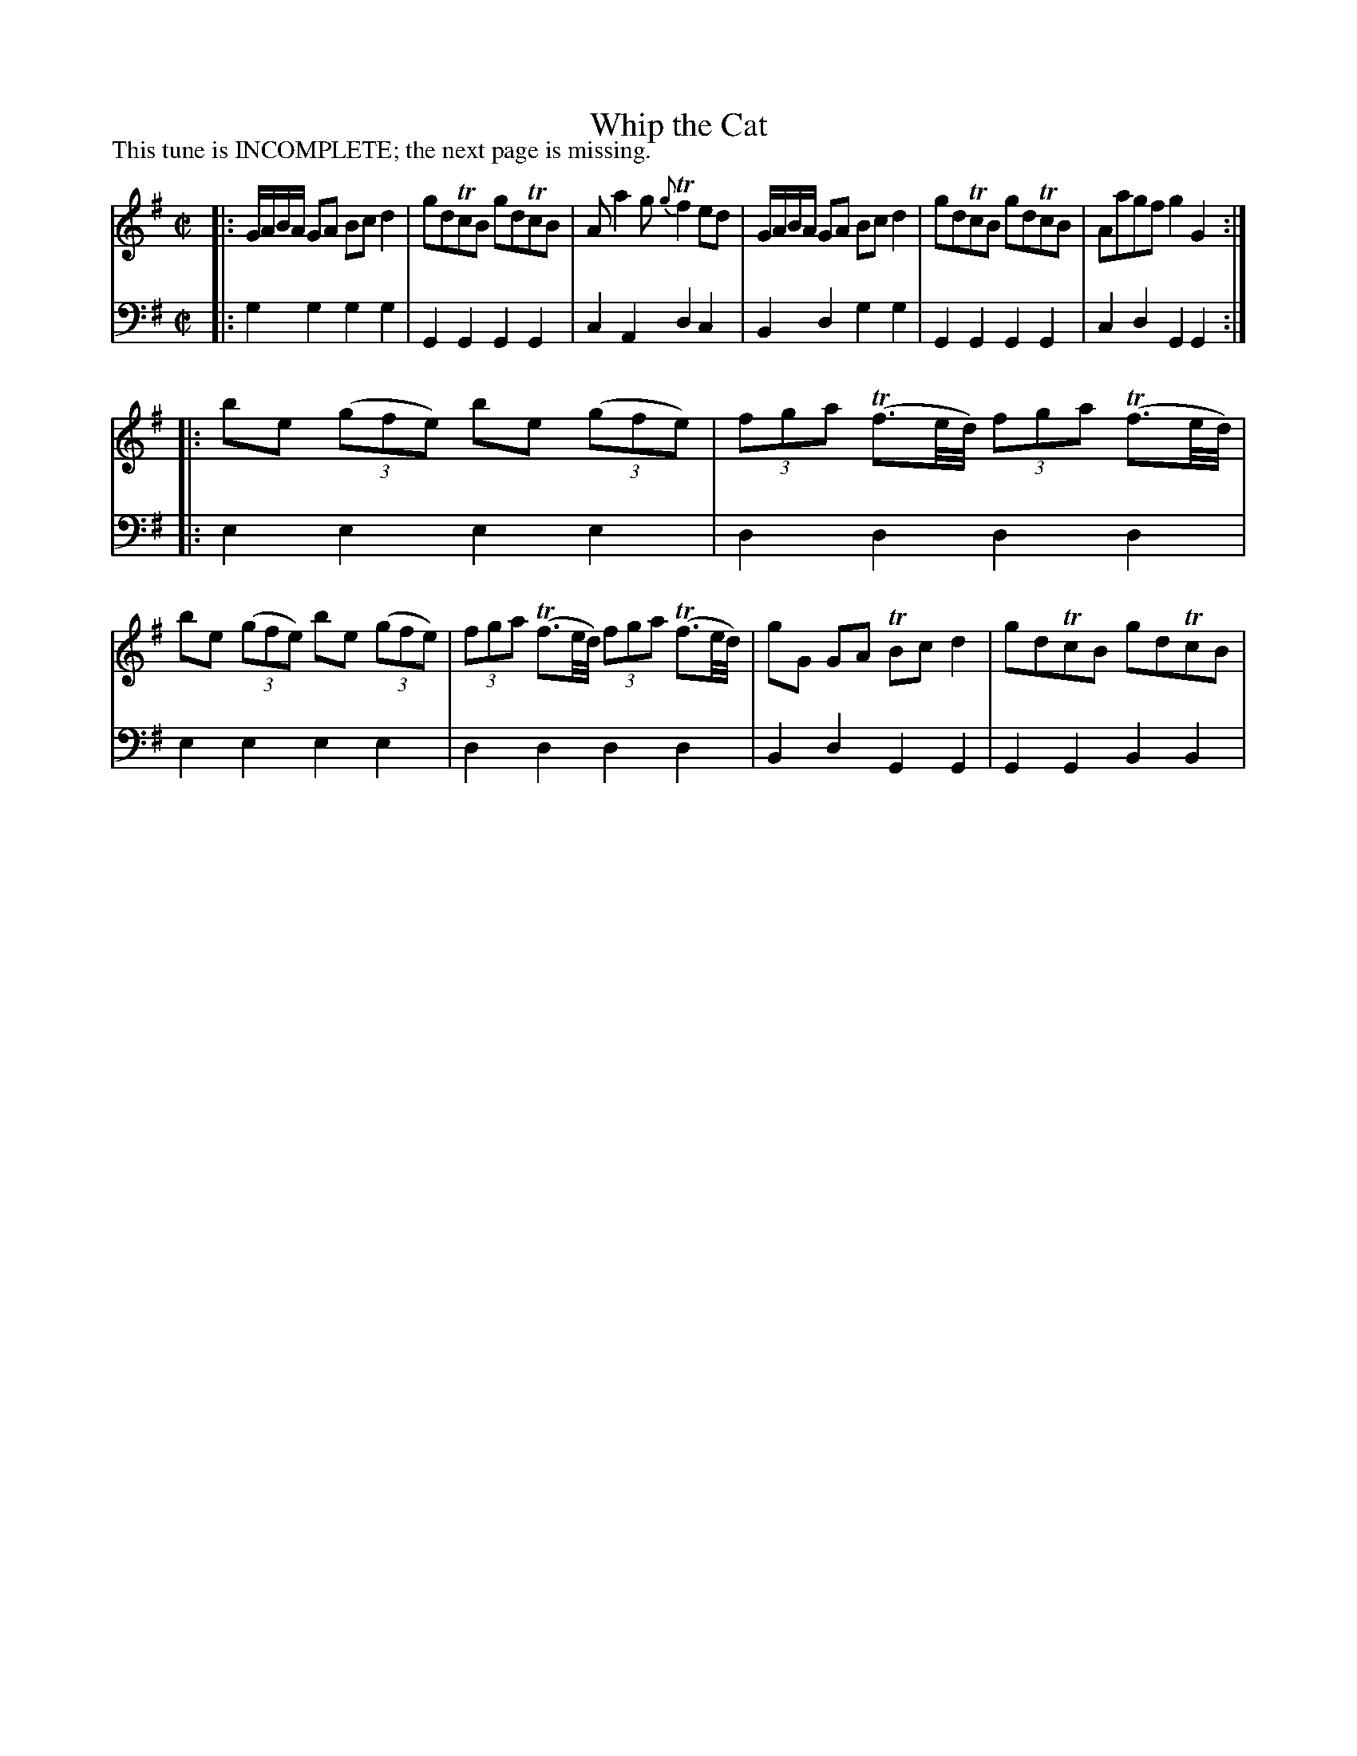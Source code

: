 X: 2010
T: Whip the Cat
P: This tune is INCOMPLETE; the next page is missing.
R: reel
B: John Walsh "Caledonian Country Dances"
S: http://petrucci.mus.auth.gr/imglnks/usimg/5/50/IMSLP98359-PMLP202128-walsh_caledonian_country_dance_vol2.1.pdf
Z: 2013 John Chambers <jc:trillian.mit.edu>
M: C|
L: 1/8
K: G
% - - - - - - - - - - - - - - - - - - - - - - - - -
V: 1
|:\
G/A/B/A/ GA Bcd2 | gdTcB gdTcB | Aa2g {g}Tf2ed |\
G/A/B/A/ GA Bcd2 | gdTcB gdTcB | Aagf g2G2 :|
|:\
be ((3gfe) be ((3gfe) | (3fga (Tf3/e//d//) (3fga (Tf3/e//d//) |\
be ((3gfe) be ((3gfe) | (3fga (Tf3/e//d//) (3fga (Tf3/e//d//) |\
gG GA TBcd2 | gdTcB gdTcB|
% - - - - - - - - - - - - - - - - - - - - - - - - -
V: 2 clef=bass middle=d
|: g2g2 g2g2 | G2G2 G2G2 | c2A2 d2c2 | B2d2 g2g2 | G2G2 G2G2 | c2d2 G2G2 :|
|: e2e2 e2e2 | d2d2 d2d2 | e2e2 e2e2 | d2d2 d2d2 | B2d2 G2G2 | G2G2 B2B2 |
% - - - - - - - - - - - - - - - - - - - - - - - - -
% %begintext align
% %endtext
